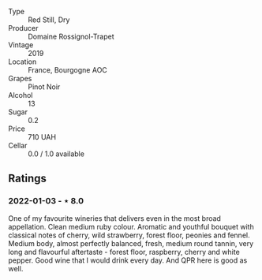 #+attr_html: :class wine-main-image
[[file:/images/1f/40f56d-8790-4123-84ff-1478363ed829/2021-12-27-17-25-40-BAB30B5F-F441-4FF1-BB80-05210B39D4D1-1-102-o.webp]]

- Type :: Red Still, Dry
- Producer :: Domaine Rossignol-Trapet
- Vintage :: 2019
- Location :: France, Bourgogne AOC
- Grapes :: Pinot Noir
- Alcohol :: 13
- Sugar :: 0.2
- Price :: 710 UAH
- Cellar :: 0.0 / 1.0 available

** Ratings

*** 2022-01-03 - ⋆ 8.0

One of my favourite wineries that delivers even in the most broad appellation. Clean medium ruby colour. Aromatic and youthful bouquet with classical notes of cherry, wild strawberry, forest floor, peonies and fennel. Medium body, almost perfectly balanced, fresh, medium round tannin, very long and flavourful aftertaste - forest floor, raspberry, cherry and white pepper. Good wine that I would drink every day. And QPR here is good as well.

